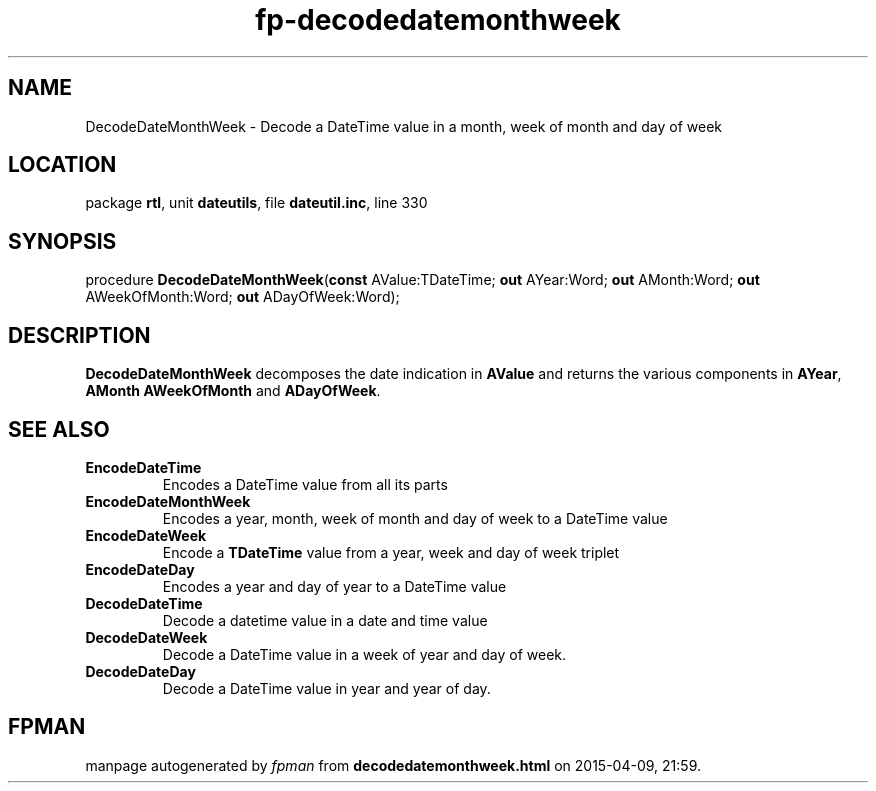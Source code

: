 .\" file autogenerated by fpman
.TH "fp-decodedatemonthweek" 3 "2014-03-14" "fpman" "Free Pascal Programmer's Manual"
.SH NAME
DecodeDateMonthWeek - Decode a DateTime value in a month, week of month and day of week
.SH LOCATION
package \fBrtl\fR, unit \fBdateutils\fR, file \fBdateutil.inc\fR, line 330
.SH SYNOPSIS
procedure \fBDecodeDateMonthWeek\fR(\fBconst\fR AValue:TDateTime; \fBout\fR AYear:Word; \fBout\fR AMonth:Word; \fBout\fR AWeekOfMonth:Word; \fBout\fR ADayOfWeek:Word);
.SH DESCRIPTION
\fBDecodeDateMonthWeek\fR decomposes the date indication in \fBAValue\fR and returns the various components in \fBAYear\fR, \fBAMonth\fR \fBAWeekOfMonth\fR and \fBADayOfWeek\fR.


.SH SEE ALSO
.TP
.B EncodeDateTime
Encodes a DateTime value from all its parts
.TP
.B EncodeDateMonthWeek
Encodes a year, month, week of month and day of week to a DateTime value
.TP
.B EncodeDateWeek
Encode a \fBTDateTime\fR value from a year, week and day of week triplet
.TP
.B EncodeDateDay
Encodes a year and day of year to a DateTime value
.TP
.B DecodeDateTime
Decode a datetime value in a date and time value
.TP
.B DecodeDateWeek
Decode a DateTime value in a week of year and day of week.
.TP
.B DecodeDateDay
Decode a DateTime value in year and year of day.

.SH FPMAN
manpage autogenerated by \fIfpman\fR from \fBdecodedatemonthweek.html\fR on 2015-04-09, 21:59.

